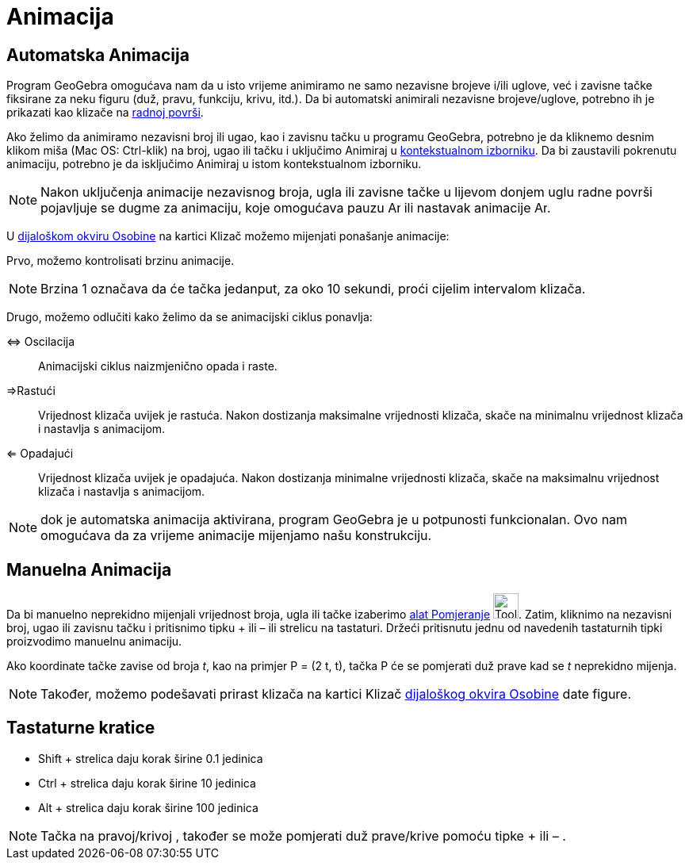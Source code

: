 = Animacija
:page-en: Animation
ifdef::env-github[:imagesdir: /bs/modules/ROOT/assets/images]

== Automatska Animacija

Program GeoGebra omogućava nam da u isto vrijeme animiramo ne samo nezavisne brojeve i/ili uglove, već i zavisne tačke
fiksirane za neku figuru (duž, pravu, funkciju, krivu, itd.). Da bi automatski animirali nezavisne brojeve/uglove,
potrebno ih je prikazati kao klizače na xref:/Radna_površ.adoc[radnoj površi].

Ako želimo da animiramo nezavisni broj ili ugao, kao i zavisnu tačku u programu GeoGebra, potrebno je da kliknemo desnim
klikom miša (Mac OS: Ctrl-klik) na broj, ugao ili tačku i uključimo Animiraj u
xref:/Kontekstualni_Izbornik.adoc[kontekstualnom izborniku]. Da bi zaustavili pokrenutu animaciju, potrebno je da
isključimo Animiraj u istom kontekstualnom izborniku.

[NOTE]
====

Nakon uključenja animacije nezavisnog broja, ugla ili zavisne tačke u lijevom donjem uglu radne površi pojavljuje se
dugme za animaciju, koje omogućava pauzu image:Animate_Pause.png[Animate Pause.png,width=16,height=16] ili nastavak
animacije image:Animate_Play.png[Animate Play.png,width=16,height=16].

====

U xref:/Dijaloški_okvir_Osobine.adoc[dijaloškom okviru Osobine] na kartici Klizač možemo mijenjati ponašanje animacije:

Prvo, možemo kontrolisati brzinu animacije.

[NOTE]
====

Brzina 1 označava da će tačka jedanput, za oko 10 sekundi, proći cijelim intervalom klizača.

====

Drugo, možemo odlučiti kako želimo da se animacijski ciklus ponavlja:

⇔ Oscilacija::
  Animacijski ciklus naizmjenično opada i raste.
⇒Rastući::
  Vrijednost klizača uvijek je rastuća. Nakon dostizanja maksimalne vrijednosti klizača, skače na minimalnu vrijednost
  klizača i nastavlja s animacijom.
⇐ Opadajući::
  Vrijednost klizača uvijek je opadajuća. Nakon dostizanja minimalne vrijednosti klizača, skače na maksimalnu vrijednost
  klizača i nastavlja s animacijom.

[NOTE]
====

dok je automatska animacija aktivirana, program GeoGebra je u potpunosti funkcionalan. Ovo nam omogućava da za vrijeme
animacije mijenjamo našu konstrukciju.

====

== Manuelna Animacija

Da bi manuelno neprekidno mijenjali vrijednost broja, ugla ili tačke izaberimo xref:/Pomjeranje_Alat.adoc[alat
Pomjeranje] image:Tool_Move.gif[Tool Move.gif,width=32,height=32]. Zatim, kliknimo na nezavisni broj, ugao ili zavisnu
tačku i pritisnimo tipku + ili – ili strelicu na tastaturi. Držeći pritisnutu jednu od navedenih tastaturnih tipki
proizvodimo manuelnu animaciju.

[EXAMPLE]
====

Ako koordinate tačke zavise od broja _t_, kao na primjer P = (2 t, t), tačka P će se pomjerati duž prave kad se _t_
neprekidno mijenja.

====

[NOTE]
====

Također, možemo podešavati prirast klizača na kartici Klizač xref:/Dijaloški_okvir_Osobine.adoc[dijaloškog okvira
Osobine] date figure.

====

== Tastaturne kratice

* Shift + strelica daju korak širine 0.1 jedinica
* Ctrl + strelica daju korak širine 10 jedinica
* Alt + strelica daju korak širine 100 jedinica

[NOTE]
====

Tačka na pravoj/krivoj , također se može pomjerati duž prave/krive pomoću tipke + ili – .

====
